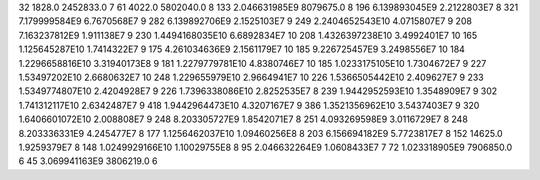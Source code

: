 32	1828.0	2452833.0	7
61	4022.0	5802040.0	8
133	2.046631985E9	8079675.0	8
196	6.139893045E9	2.2122803E7	8
321	7.179999584E9	6.7670568E7	9
282	6.139892706E9	2.1525103E7	9
249	2.2404652543E10	4.0715807E7	9
208	7.163237812E9	1.911138E7	9
230	1.4494168035E10	6.6892834E7	10
208	1.4326397238E10	3.4992401E7	10
165	1.125645287E10	1.7414322E7	9
175	4.261034636E9	2.1561179E7	10
185	9.226725457E9	3.2498556E7	10
184	1.2296658816E10	3.31940173E8	9
181	1.2279779781E10	4.8380746E7	10
185	1.0233175105E10	1.7304672E7	9
227	1.53497202E10	2.6680632E7	10
248	1.229655979E10	2.9664941E7	10
226	1.5366505442E10	2.409627E7	9
233	1.5349774807E10	2.4204928E7	9
226	1.7396338086E10	2.8252535E7	8
239	1.9442952593E10	1.3548909E7	9
302	1.741312117E10	2.6342487E7	9
418	1.9442964473E10	4.3207167E7	9
386	1.3521356962E10	3.5437403E7	9
320	1.6406601072E10	2.008808E7	9
248	8.203305727E9	1.8542071E7	8
251	4.093269598E9	3.0116729E7	8
248	8.203336331E9	4.245477E7	8
177	1.1256462037E10	1.09460256E8	8
203	6.156694182E9	5.7723817E7	8
152	14625.0	1.9259379E7	8
148	1.0249929166E10	1.10029755E8	8
95	2.046632264E9	1.0608433E7	7
72	1.023318905E9	7906850.0	6
45	3.069941163E9	3806219.0	6
